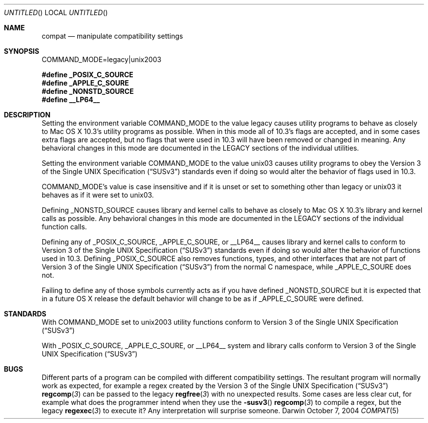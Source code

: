 .Dd October 7, 2004
.Os Darwin
.Dt COMPAT 5
.Sh NAME
.Nm compat
.Nd manipulate compatibility settings
.Sh SYNOPSIS
.Ev COMMAND_MODE=legacy|unix2003
.Lp
.Fd #define _POSIX_C_SOURCE
.Fd #define _APPLE_C_SOURE
.Fd #define _NONSTD_SOURCE
.Fd #define __LP64__
.Sh DESCRIPTION
Setting the environment variable
.Ev COMMAND_MODE
to the value legacy causes utility programs to behave as closely to Mac OS X 10.3's utility programs as possible.  When in this mode all of 10.3's flags are accepted, and in some cases extra flags are accepted, but no flags that were used in 10.3 will have been removed or changed in meaning.  Any behavioral changes in this mode are documented in the LEGACY sections of the individual utilities.
.Pp
Setting the environment variable
.Ev COMMAND_MODE 
to the value unix03 causes utility programs to obey the
.St -susv3
standards even if doing so would alter the behavior of flags used in 10.3.
.Pp
.Ev COMMAND_MODE's
value is case insensitive and if it is unset or set to something other than legacy or unix03 it behaves as if it were set to unix03.
.Pp
Defining
.Dv _NONSTD_SOURCE
causes library and kernel calls to behave as closely to Mac OS X 10.3's library and kernel calls as possible.  Any behavioral changes in this mode are documented in the LEGACY sections of the individual function calls.
.Pp
Defining any of
.Dv _POSIX_C_SOURCE,
.Dv _APPLE_C_SOURE,
or
.Dv __LP64__
causes library and kernel calls to conform to
.St -susv3
standards even if doing so would alter the behavior of functions used in 10.3.  Defining
.Dv _POSIX_C_SOURCE
also removes functions, types, and other interfaces that are not part of
.St -susv3
from the normal C namespace, while
.Dv _APPLE_C_SOURE
does not.
.Pp
Failing to define any of those symbols currently acts as if you have defined 
.Dv _NONSTD_SOURCE
but it is expected that in a future OS X release the default behavior will change to be as if
.Dv _APPLE_C_SOURE
were defined.
.Sh STANDARDS
With COMMAND_MODE set to unix2003 utility functions conform to 
.St -susv3
.Pp
With
.Dv _POSIX_C_SOURCE,
.Dv _APPLE_C_SOURE,
or
.Dv __LP64__
system and library calls conform to
.St -susv3
.Sh BUGS
Different parts of a program can be compiled with different compatibility settings.  The resultant program will normally work as expected, for example a regex created by the
.St -susv3
.Fn regcomp 3
can be passed to the legacy
.Fn regfree 3
with no unexpected results.  Some cases are less clear cut, for example
what does the programmer intend when they use the
.Fn -susv3
.Fn regcomp 3
to compile a regex, but the legacy
.Fn regexec 3
to execute it?  Any interpretation will surprise someone.
